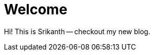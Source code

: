 // = Your Blog title
// See https://hubpress.gitbooks.io/hubpress-knowledgebase/content/ for information about the parameters.
// :hp-image: /covers/cover.png
// :published_at: 2019-01-31
// :hp-tags: HubPress, Blog, Open_Source,
// :hp-alt-title: My English Title

= Welcome

:hp-image: http://www.junkinside.com/wp-content/uploads/colorful-nature-facebook-cover.jpg

Hi! This is Srikanth -- checkout my new blog. 